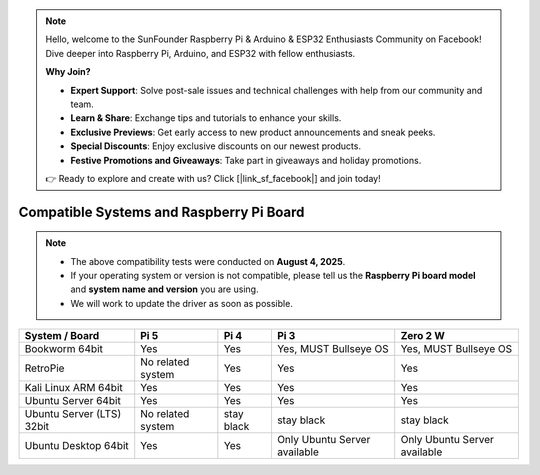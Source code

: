 .. note::

    Hello, welcome to the SunFounder Raspberry Pi & Arduino & ESP32 Enthusiasts Community on Facebook! Dive deeper into Raspberry Pi, Arduino, and ESP32 with fellow enthusiasts.

    **Why Join?**

    - **Expert Support**: Solve post-sale issues and technical challenges with help from our community and team.
    - **Learn & Share**: Exchange tips and tutorials to enhance your skills.
    - **Exclusive Previews**: Get early access to new product announcements and sneak peeks.
    - **Special Discounts**: Enjoy exclusive discounts on our newest products.
    - **Festive Promotions and Giveaways**: Take part in giveaways and holiday promotions.

    👉 Ready to explore and create with us? Click [|link_sf_facebook|] and join today!

Compatible Systems and Raspberry Pi Board
===============================================

.. note::

  * The above compatibility tests were conducted on **August 4, 2025**.  
  * If your operating system or version is not compatible, please tell us the **Raspberry Pi board model** and **system name and version** you are using.  
  * We will work to update the driver as soon as possible.


.. list-table::
    :header-rows: 1

    * - System / Board
      - Pi 5
      - Pi 4
      - Pi 3
      - Zero 2 W
    * - Bookworm 64bit
      - Yes
      - Yes
      - Yes, MUST Bullseye OS
      - Yes, MUST Bullseye OS
    * - RetroPie
      - No related system
      - Yes
      - Yes
      - Yes
    * - Kali Linux ARM 64bit
      - Yes
      - Yes
      - Yes
      - Yes
    * - Ubuntu Server 64bit
      - Yes
      - Yes
      - Yes
      - Yes
    * - Ubuntu Server (LTS) 32bit
      - No related system
      - stay black
      - stay black
      - stay black
    * - Ubuntu Desktop 64bit
      - Yes
      - Yes
      - Only Ubuntu Server available
      - Only Ubuntu Server available
